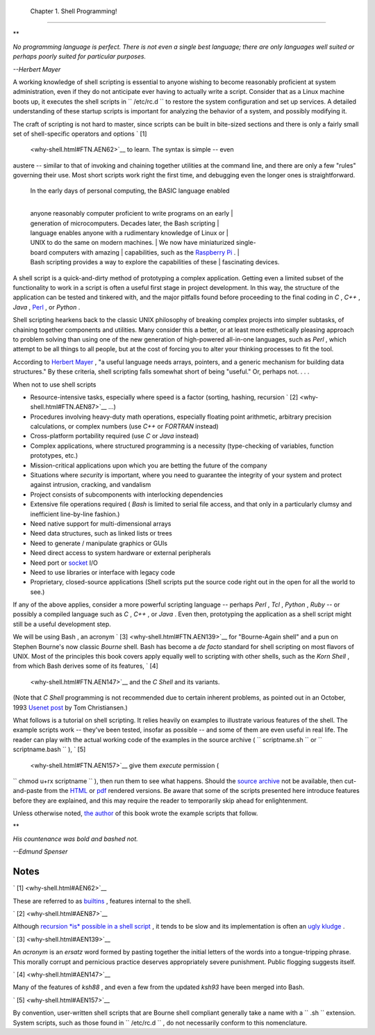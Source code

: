 
  Chapter 1. Shell Programming!
==============================


**

*No programming language is perfect. There is not even a single best
language; there are only languages well suited or perhaps poorly suited
for particular purposes.*

*--Herbert Mayer*



A working knowledge of shell scripting is essential to anyone wishing to
become reasonably proficient at system administration, even if they do
not anticipate ever having to actually write a script. Consider that as
a Linux machine boots up, it executes the shell scripts in
``      /etc/rc.d     `` to restore the system configuration and set up
services. A detailed understanding of these startup scripts is important
for analyzing the behavior of a system, and possibly modifying it.

The craft of scripting is not hard to master, since scripts can be built
in bite-sized sections and there is only a fairly small set of
shell-specific operators and options ` [1]
 <why-shell.html#FTN.AEN62>`__ to learn. The syntax is simple -- even
austere -- similar to that of invoking and chaining together utilities
at the command line, and there are only a few "rules" governing their
use. Most short scripts work right the first time, and debugging even
the longer ones is straightforward.

    | In the early days of personal computing, the BASIC language enabled
    | 
    anyone reasonably computer proficient to write programs on an early
    |  generation of microcomputers. Decades later, the Bash scripting
    |  language enables anyone with a rudimentary knowledge of Linux or
    |  UNIX to do the same on modern machines.
    |  We now have miniaturized single-board computers with amazing
    |  capabilities, such as the `Raspberry
    Pi <http://www.raspberrypi.org/>`__ .
    | 
    Bash scripting provides a way to explore the capabilities of these
    |  fascinating devices.

A shell script is a quick-and-dirty method of prototyping a complex
application. Getting even a limited subset of the functionality to work
in a script is often a useful first stage in project development. In
this way, the structure of the application can be tested and tinkered
with, and the major pitfalls found before proceeding to the final coding
in *C* , *C++* , *Java* , `Perl <wrapper.html#PERLREF>`__ , or *Python*
.

Shell scripting hearkens back to the classic UNIX philosophy of breaking
complex projects into simpler subtasks, of chaining together components
and utilities. Many consider this a better, or at least more
esthetically pleasing approach to problem solving than using one of the
new generation of high-powered all-in-one languages, such as *Perl* ,
which attempt to be all things to all people, but at the cost of forcing
you to alter your thinking processes to fit the tool.

According to `Herbert Mayer <biblio.html#MAYERREF>`__ , "a useful
language needs arrays, pointers, and a generic mechanism for building
data structures." By these criteria, shell scripting falls somewhat
short of being "useful." Or, perhaps not. . . .



When not to use shell scripts

-  Resource-intensive tasks, especially where speed is a factor
   (sorting, hashing, recursion ` [2]  <why-shell.html#FTN.AEN87>`__
   ...)

-  Procedures involving heavy-duty math operations, especially floating
   point arithmetic, arbitrary precision calculations, or complex
   numbers (use *C++* or *FORTRAN* instead)

-  Cross-platform portability required (use *C* or *Java* instead)

-  Complex applications, where structured programming is a necessity
   (type-checking of variables, function prototypes, etc.)

-  Mission-critical applications upon which you are betting the future
   of the company

-  Situations where *security* is important, where you need to guarantee
   the integrity of your system and protect against intrusion, cracking,
   and vandalism

-  Project consists of subcomponents with interlocking dependencies

-  Extensive file operations required ( *Bash* is limited to serial file
   access, and that only in a particularly clumsy and inefficient
   line-by-line fashion.)

-  Need native support for multi-dimensional arrays

-  Need data structures, such as linked lists or trees

-  Need to generate / manipulate graphics or GUIs

-  Need direct access to system hardware or external peripherals

-  Need port or `socket <devref1.html#SOCKETREF>`__ I/O

-  Need to use libraries or interface with legacy code

-  Proprietary, closed-source applications (Shell scripts put the source
   code right out in the open for all the world to see.)

If any of the above applies, consider a more powerful scripting language
-- perhaps *Perl* , *Tcl* , *Python* , *Ruby* -- or possibly a compiled
language such as *C* , *C++* , or *Java* . Even then, prototyping the
application as a shell script might still be a useful development step.




We will be using Bash , an acronym ` [3]  <why-shell.html#FTN.AEN139>`__
for "Bourne-Again shell" and a pun on Stephen Bourne's now classic
*Bourne* shell. Bash has become a *de facto* standard for shell
scripting on most flavors of UNIX. Most of the principles this book
covers apply equally well to scripting with other shells, such as the
*Korn Shell* , from which Bash derives some of its features, ` [4]
 <why-shell.html#FTN.AEN147>`__ and the *C Shell* and its variants.
(Note that *C Shell* programming is not recommended due to certain
inherent problems, as pointed out in an October, 1993 `Usenet
post <http://www.faqs.org/faqs/unix-faq/shell/csh-whynot/>`__ by Tom
Christiansen.)

What follows is a tutorial on shell scripting. It relies heavily on
examples to illustrate various features of the shell. The example
scripts work -- they've been tested, insofar as possible -- and some of
them are even useful in real life. The reader can play with the actual
working code of the examples in the source archive (
``      scriptname.sh     `` or ``      scriptname.bash     `` ), ` [5]
 <why-shell.html#FTN.AEN157>`__ give them *execute* permission (
``             chmod u+rx scriptname           `` ), then run them to
see what happens. Should the `source
archive <http://bash.deta.in/abs-guide-latest.tar.bz2>`__ not be
available, then cut-and-paste from the
`HTML <http://www.tldp.org/LDP/abs/abs-guide.html.tar.gz>`__ or
`pdf <http://bash.deta.in/abs-guide.pdf>`__ rendered versions. Be aware
that some of the scripts presented here introduce features before they
are explained, and this may require the reader to temporarily skip ahead
for enlightenment.

Unless otherwise noted, `the author <mailto:thegrendel.abs@gmail.com>`__
of this book wrote the example scripts that follow.


**

*His countenance was bold and bashed not.*

*--Edmund Spenser*




Notes
~~~~~


` [1]  <why-shell.html#AEN62>`__

These are referred to as `builtins <internal.html#BUILTINREF>`__ ,
features internal to the shell.


` [2]  <why-shell.html#AEN87>`__

Although `recursion *is* possible in a shell
script <localvar.html#RECURSIONREF0>`__ , it tends to be slow and its
implementation is often an `ugly kludge <recurnolocvar.html#FIBOREF>`__
.


` [3]  <why-shell.html#AEN139>`__

An *acronym* is an *ersatz* word formed by pasting together the initial
letters of the words into a tongue-tripping phrase. This morally corrupt
and pernicious practice deserves appropriately severe punishment. Public
flogging suggests itself.


` [4]  <why-shell.html#AEN147>`__

Many of the features of *ksh88* , and even a few from the updated
*ksh93* have been merged into Bash.


` [5]  <why-shell.html#AEN157>`__

By convention, user-written shell scripts that are Bourne shell
compliant generally take a name with a ``       .sh      `` extension.
System scripts, such as those found in ``       /etc/rc.d      `` , do
not necessarily conform to this nomenclature.



